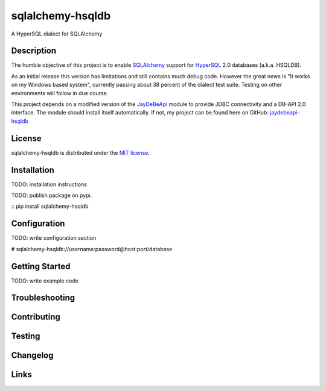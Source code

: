 sqlalchemy-hsqldb
=================
A HyperSQL dialect for SQLAlchemy

Description
-----------
The humble objective of this project is to enable 
`SQLAlchemy <https://www.sqlalchemy.org/>`_ support for
`HyperSQL <https://hsqldb.org/>`_ 2.0 databases (a.k.a. HSQLDB).

As an initial release this version has limitations and still contains much
debug code. However the great news is "It works on my Windows based system",
currently passing about 38 percent of the dialect test suite.
Testing on other environments will follow in due course.

This project depends on a modified version of the
`JayDeBeApi <https://github.com/baztian/jaydebeapi>`_ module to provide
JDBC connectivity and a DB-API 2.0 interface. The module should install itself
automatically. If not, my project can be found here on GitHub:
`jaydebeapi-hsqldb <https://github.com/Pebble94464/jaydebeapi-hsqldb.git>`_

License
-------
sqlalchemy-hsqldb is distributed under the
`MIT license <https://opensource.org/licenses/MIT>`_.

Installation
------------
TODO: installation instructions

TODO: publish package on pypi.

::
pip install sqlalchemy-hsqldb

Configuration
-------------
TODO: write configuration section

# sqlalchemy-hsqldb://username:password@host:port/database

Getting Started
---------------
TODO: write example code

Troubleshooting
---------------

Contributing
------------

Testing
-------

Changelog
---------

Links
-----
